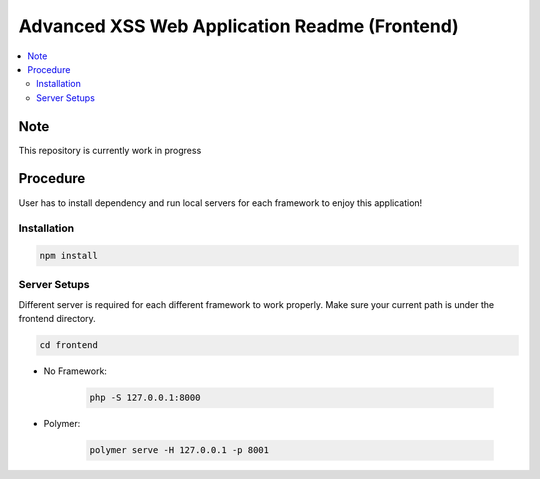 Advanced XSS Web Application Readme (Frontend)
==============================================

.. contents:: :local:


Note
----
This repository is currently work in progress

Procedure
---------
User has to install dependency and run local servers for each framework
to enjoy this application!

Installation
^^^^^^^^^^^^

.. code-block::

    npm install

Server Setups
^^^^^^^^^^^^^
Different server is required for each different framework to work properly.
Make sure your current path is under the frontend directory.

.. code-block::

    cd frontend

- No Framework:

    .. code-block::

        php -S 127.0.0.1:8000

- Polymer:

    .. code-block::

        polymer serve -H 127.0.0.1 -p 8001
 